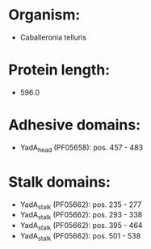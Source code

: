 * Organism:
- Caballeronia telluris
* Protein length:
- 596.0
* Adhesive domains:
- YadA_head (PF05658): pos. 457 - 483
* Stalk domains:
- YadA_stalk (PF05662): pos. 235 - 277
- YadA_stalk (PF05662): pos. 293 - 338
- YadA_stalk (PF05662): pos. 395 - 464
- YadA_stalk (PF05662): pos. 501 - 538

